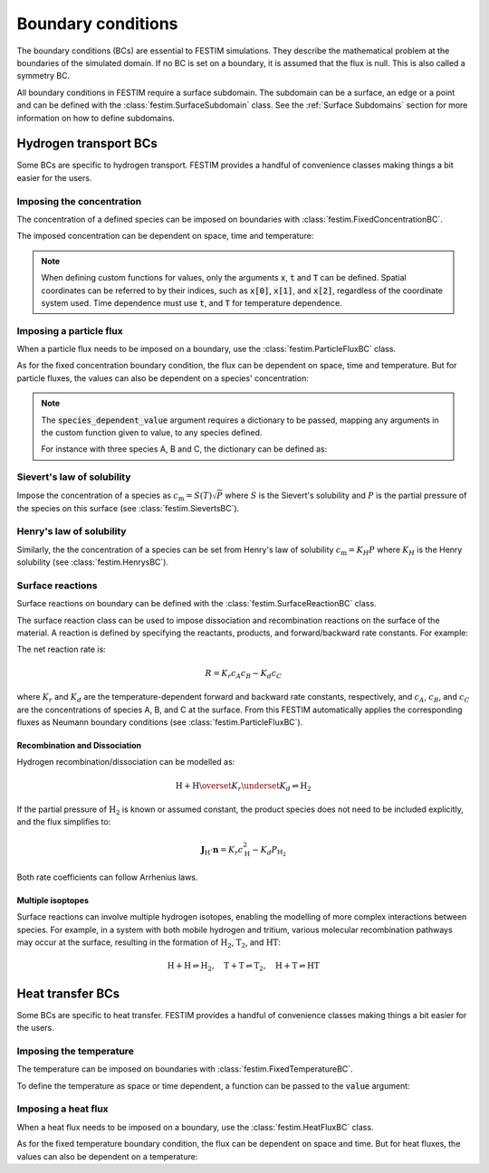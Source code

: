 .. _boundary_conditions:

===================
Boundary conditions
===================

The boundary conditions (BCs) are essential to FESTIM simulations. They describe the mathematical problem at the boundaries of the simulated domain.
If no BC is set on a boundary, it is assumed that the flux is null. This is also called a symmetry BC.

All boundary conditions in FESTIM require a surface subdomain. 
The subdomain can be a surface, an edge or a point and can be defined with the :class:`festim.SurfaceSubdomain` class.
See the :ref:`Surface Subdomains` section for more information on how to define subdomains.

-----------------------
Hydrogen transport BCs
-----------------------

Some BCs are specific to hydrogen transport. FESTIM provides a handful of convenience classes making things a bit easier for the users.


Imposing the concentration
---------------------------

The concentration of a defined species can be imposed on boundaries with :class:`festim.FixedConcentrationBC`.

.. testcode:: BCs

    from festim import FixedConcentrationBC, Species, SurfaceSubdomain

    boundary = SurfaceSubdomain(id=1)
    H = Species(name="Hydrogen")

    my_bc = FixedConcentrationBC(subdomain=boundary, value=10, species=H)

The imposed concentration can be dependent on space, time and temperature:

.. testcode:: BCs

    from festim import FixedConcentrationBC, Species, SurfaceSubdomain

    boundary = SurfaceSubdomain(id=1)
    H = Species(name="Hydrogen")

    my_custom_value = lambda x, t, T: 10 + x[0]**2 + t + T

    my_bc = FixedConcentrationBC(subdomain=boundary, value=my_custom_value, species=H)

.. note::

    When defining custom functions for values, only the arguments :code:`x`, :code:`t` and :code:`T` can be defined. 
    Spatial coordinates can be referred to by their indices, such as :code:`x[0]`, :code:`x[1]`, and :code:`x[2]`, regardless of the coordinate system used.
    Time dependence must use :code:`t`, and :code:`T` for temperature dependence.

Imposing a particle flux
--------------------------

When a particle flux needs to be imposed on a boundary, use the :class:`festim.ParticleFluxBC` class.

.. testcode:: BCs

    from festim import ParticleFluxBC, Species, SurfaceSubdomain

    boundary = SurfaceSubdomain(id=1)
    H = Species(name="Hydrogen")

    my_flux_bc = ParticleFluxBC(subdomain=boundary, value=2, species=H)

As for the fixed concentration boundary condition, the flux can be dependent on space, time and temperature. 
But for particle fluxes, the values can also be dependent on a species' concentration:

.. testcode:: BCs

    from festim import ParticleFluxBC, Species, SurfaceSubdomain

    boundary = SurfaceSubdomain(id=1)
    H = Species(name="Hydrogen")

    my_custom_value = lambda t, c: 10*t**2 + 2*c

    my_flux_bc = ParticleFluxBC(
        subdomain=boundary,
        value=my_custom_value,
        species=H,
        species_dependent_value={"c": H},
    )

.. note::

    The :code:`species_dependent_value` argument requires a dictionary to be passed, mapping any arguments in the custom function given to value, to any species defined.

    For instance with three species A, B and C, the dictionary can be defined as:
    
    .. testcode:: BCs

        from festim import Species

        A = Species(name="A")
        B = Species(name="B")
        C = Species(name="C")

        my_custom_value = lambda c_A, c_B, c_C: 2*c_A + 3*c_B + 4*c_C

        species_dependent_value = {"c_A": A, "c_B": B, "c_C": C}


Sievert's law of solubility
----------------------------

Impose the concentration of a species as :math:`c_\mathrm{m} = S(T) \sqrt{P}` where :math:`S` is the Sievert's solubility and :math:`P` is the partial pressure of the species on this surface (see :class:`festim.SievertsBC`).

.. testcode:: BCs

    from festim import SievertsBC, SurfaceSubdomain, Species

    boundary = SurfaceSubdomain(id=1)
    H = Species(name="Hydrogen")

    custom_pressure_value = lambda t: 2 + t

    my_bc = SievertsBC(subdomain=3, S_0=2, E_S=0.1, species=H, pressure=custom_pressure_value)


Henry's law of solubility
--------------------------

Similarly, the the concentration of a species can be set from Henry's law of solubility :math:`c_\mathrm{m} = K_H P` where :math:`K_H` is the Henry solubility (see :class:`festim.HenrysBC`).

.. testcode:: BCs

    from festim import HenrysBC, SurfaceSubdomain, Species

    boundary = SurfaceSubdomain(id=1)
    H = Species(name="Hydrogen")

    pressure_value = lambda t: 5 * t

    my_bc = HenrysBC(subdomain=3, H_0=1.5, E_H=0.2, species=H, pressure=pressure_value)


Surface reactions
------------------

Surface reactions on boundary can be defined with the :class:`festim.SurfaceReactionBC` class.

The surface reaction class can be used to impose dissociation and recombination reactions on the surface of the material.
A reaction is defined by specifying the reactants, products, and forward/backward rate constants. For example:


.. testcode:: BCs

    from festim import Species, SurfaceReactionBC, SurfaceSubdomain

    boundary = SurfaceSubdomain(id=1)
    A = Species("A")
    B = Species("B")
    C = Species("C")

    my_bc = SurfaceReactionBC(
        reactant=[A, B],
        gas_pressure=1e5,
        k_r0=1,
        E_kr=0.1,
        k_d0=1e-5,
        E_kd=0.1,
        subdomain=boundary,
    )

The net reaction rate is:

.. math::
    R = K_r c_A c_B - K_d c_C

where :math:`K_r` and :math:`K_d` are the temperature-dependent forward and backward rate constants, respectively, and :math:`c_A`, :math:`c_B`, and :math:`c_C` are the concentrations of species A, B, and C at the surface.
From this FESTIM automatically applies the corresponding fluxes as Neumann boundary conditions (see :class:`festim.ParticleFluxBC`).

Recombination and Dissociation
~~~~~~~~~~~~~~~~~~~~~~~~~~~~~~~

Hydrogen recombination/dissociation can be modelled as:

.. math::
    \mathrm{H + H} \overset{K_r}{\underset{K_d}{\rightleftharpoons}} \mathrm{H_2}

If the partial pressure of :math:`\mathrm{H}_2` is known or assumed constant, the product species does not need to be included explicitly, and the flux simplifies to:

.. math::
    \mathbf{J}_{\mathrm{H}} \cdot \mathbf{n} = K_r c_{\mathrm{H}}^2 - K_d P_{\mathrm{H_2}}

Both rate coefficients can follow Arrhenius laws.

.. testcode:: BCs

    from festim import Species, SurfaceReactionBC, SurfaceSubdomain

    boundary = SurfaceSubdomain(id=1)
    H = Species("H")

    my_bc = SurfaceReactionBC(
        reactant=[H, H],
        gas_pressure=1e5,
        k_r0=1,
        E_kr=0.1,
        k_d0=1e-5,
        E_kd=0.1,
        subdomain=boundary,
    )

Multiple isoptopes
~~~~~~~~~~~~~~~~~~~

Surface reactions can involve multiple hydrogen isotopes, enabling the modelling of more complex interactions between species. 
For example, in a system with both mobile hydrogen and tritium, various molecular recombination pathways may occur at the surface, resulting in the formation of :math:`\mathrm{H_2}`, :math:`\mathrm{T_2}`, and :math:`\mathrm{HT}`:

.. math::
    \mathrm{H + H} \rightleftharpoons \mathrm{H_2}, \quad
    \mathrm{T + T} \rightleftharpoons \mathrm{T_2}, \quad
    \mathrm{H + T} \rightleftharpoons \mathrm{HT}

.. testcode:: BCs

    from festim import Species, SurfaceReactionBC, SurfaceSubdomain

    boundary = SurfaceSubdomain(id=1)
    H = Species("H")
    T = Species("T")

    reac1 = SurfaceReactionBC(
        reactant=[H, H],
        gas_pressure=1e6,
        k_r0=1.0,
        E_kr=0.1,
        k_d0=0.5,
        E_kd=0.1,
        subdomain=boundary,
    )
    reac2 = SurfaceReactionBC(
        reactant=[T, T],
        gas_pressure=1e6,
        k_r0=1.0,
        E_kr=0.1,
        k_d0=0.5,
        E_kd=0.1,
        subdomain=boundary,
    )
    reac3 = SurfaceReactionBC(
        reactant=[H, T],
        gas_pressure=1e6,
        k_r0=1.0,
        E_kr=0.1,
        k_d0=0.5,
        E_kd=0.1,
        subdomain=boundary,
    )


----------------------
Heat transfer BCs
----------------------

Some BCs are specific to heat transfer. FESTIM provides a handful of convenience classes making things a bit easier for the users.

Imposing the temperature
---------------------------

The temperature can be imposed on boundaries with :class:`festim.FixedTemperatureBC`.

.. testcode:: BCs

    from festim import FixedTemperatureBC, SurfaceSubdomain

    boundary = SurfaceSubdomain(id=1)

    my_bc = FixedTemperatureBC(subdomain=boundary, value=10)


To define the temperature as space or time dependent, a function can be passed to the :code:`value` argument:

.. testcode:: BCs

    from festim import FixedTemperatureBC, SurfaceSubdomain

    boundary = SurfaceSubdomain(id=1)

    my_custom_value = lambda x, t: 10 + x[0]**2 + t

    my_bc = FixedTemperatureBC(subdomain=boundary, value=my_custom_value)


Imposing a heat flux
--------------------------

When a heat flux needs to be imposed on a boundary, use the :class:`festim.HeatFluxBC` class.

.. testcode:: BCs

    from festim import HeatFluxBC, SurfaceSubdomain

    boundary = SurfaceSubdomain(id=1)

    my_flux_bc = HeatFluxBC(subdomain=boundary, value=5)


As for the fixed temperature boundary condition, the flux can be dependent on space and time.
But for heat fluxes, the values can also be dependent on a temperature:

.. testcode:: BCs

    from festim import HeatFluxBC, SurfaceSubdomain

    boundary = SurfaceSubdomain(id=1)

    my_custom_value = lambda x, t, T: 2 * x[0] + 10 * t + T

    my_flux_bc = HeatFluxBC(subdomain=boundary, value=my_custom_value)